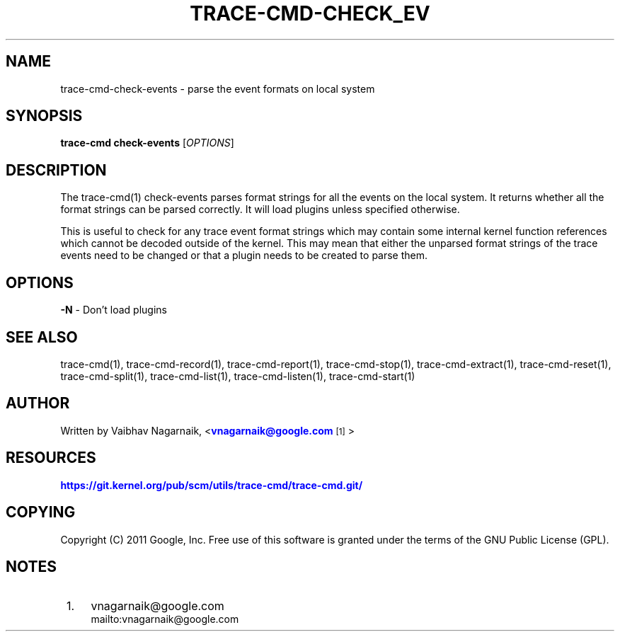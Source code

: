 '\" t
.\"     Title: trace-cmd-check_events
.\"    Author: [see the "AUTHOR" section]
.\" Generator: DocBook XSL Stylesheets v1.79.1 <http://docbook.sf.net/>
.\"      Date: 03/31/2022
.\"    Manual: \ \&
.\"    Source: \ \&
.\"  Language: English
.\"
.TH "TRACE\-CMD\-CHECK_EV" "1" "03/31/2022" "\ \&" "\ \&"
.\" -----------------------------------------------------------------
.\" * Define some portability stuff
.\" -----------------------------------------------------------------
.\" ~~~~~~~~~~~~~~~~~~~~~~~~~~~~~~~~~~~~~~~~~~~~~~~~~~~~~~~~~~~~~~~~~
.\" http://bugs.debian.org/507673
.\" http://lists.gnu.org/archive/html/groff/2009-02/msg00013.html
.\" ~~~~~~~~~~~~~~~~~~~~~~~~~~~~~~~~~~~~~~~~~~~~~~~~~~~~~~~~~~~~~~~~~
.ie \n(.g .ds Aq \(aq
.el       .ds Aq '
.\" -----------------------------------------------------------------
.\" * set default formatting
.\" -----------------------------------------------------------------
.\" disable hyphenation
.nh
.\" disable justification (adjust text to left margin only)
.ad l
.\" -----------------------------------------------------------------
.\" * MAIN CONTENT STARTS HERE *
.\" -----------------------------------------------------------------
.SH "NAME"
trace-cmd-check-events \- parse the event formats on local system
.SH "SYNOPSIS"
.sp
\fBtrace\-cmd check\-events\fR [\fIOPTIONS\fR]
.SH "DESCRIPTION"
.sp
The trace\-cmd(1) check\-events parses format strings for all the events on the local system\&. It returns whether all the format strings can be parsed correctly\&. It will load plugins unless specified otherwise\&.
.sp
This is useful to check for any trace event format strings which may contain some internal kernel function references which cannot be decoded outside of the kernel\&. This may mean that either the unparsed format strings of the trace events need to be changed or that a plugin needs to be created to parse them\&.
.SH "OPTIONS"
.sp
\fB\-N\fR \- Don\(cqt load plugins
.SH "SEE ALSO"
.sp
trace\-cmd(1), trace\-cmd\-record(1), trace\-cmd\-report(1), trace\-cmd\-stop(1), trace\-cmd\-extract(1), trace\-cmd\-reset(1), trace\-cmd\-split(1), trace\-cmd\-list(1), trace\-cmd\-listen(1), trace\-cmd\-start(1)
.SH "AUTHOR"
.sp
Written by Vaibhav Nagarnaik, <\m[blue]\fBvnagarnaik@google\&.com\fR\m[]\&\s-2\u[1]\d\s+2>
.SH "RESOURCES"
.sp
\m[blue]\fBhttps://git\&.kernel\&.org/pub/scm/utils/trace\-cmd/trace\-cmd\&.git/\fR\m[]
.SH "COPYING"
.sp
Copyright (C) 2011 Google, Inc\&. Free use of this software is granted under the terms of the GNU Public License (GPL)\&.
.SH "NOTES"
.IP " 1." 4
vnagarnaik@google.com
.RS 4
\%mailto:vnagarnaik@google.com
.RE
